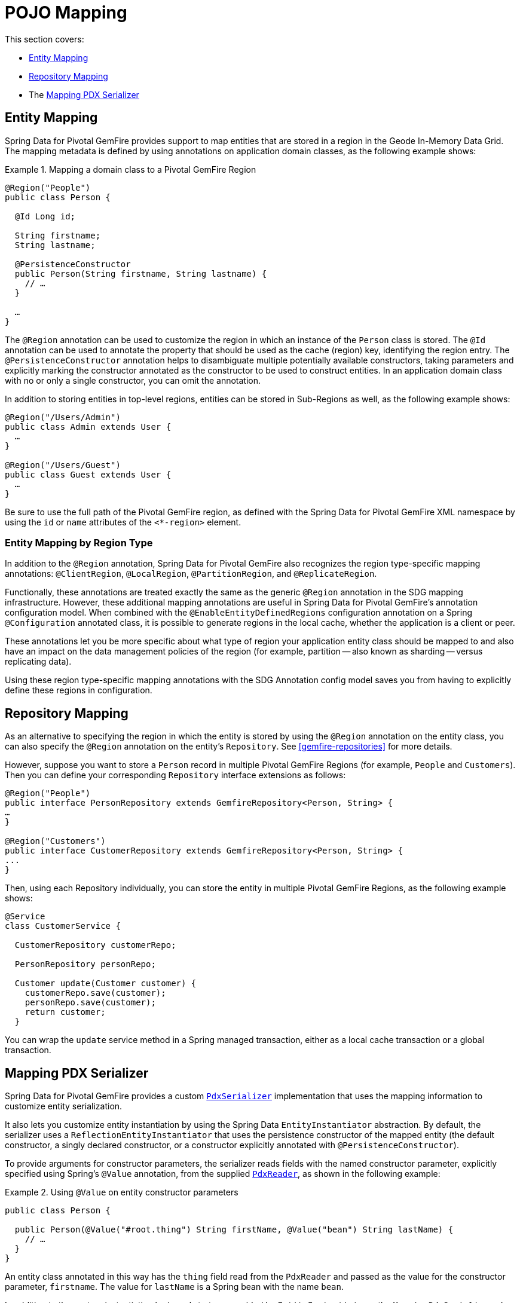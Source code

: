 [[mapping]]
= POJO Mapping

This section covers:

* <<mapping.entities>>
* <<mapping.repositories>>
* The <<Mapping PDX Serializer>>

[[mapping.entities]]
== Entity Mapping

Spring Data for Pivotal GemFire provides support to map entities that are stored in a region in the Geode In-Memory Data Grid.
The mapping metadata is defined by using annotations on application domain classes, as the following example shows:

.Mapping a domain class to a Pivotal GemFire Region
====
[source,java]
----
@Region("People")
public class Person {

  @Id Long id;

  String firstname;
  String lastname;

  @PersistenceConstructor
  public Person(String firstname, String lastname) {
    // …
  }

  …
}
----
====

The `@Region` annotation can be used to customize the region
in which an instance of the `Person` class is stored. The `@Id` annotation can be used to annotate the property
that should be used as the cache (region) key, identifying the region entry. The `@PersistenceConstructor` annotation
helps to disambiguate multiple potentially available constructors, taking parameters and explicitly marking
the constructor annotated as the constructor to be used to construct entities. In an application domain class with no
or only a single constructor, you can omit the annotation.

In addition to storing entities in top-level regions, entities can be stored in Sub-Regions as well, as the following example shows:

[source,java]
----
@Region("/Users/Admin")
public class Admin extends User {
  …
}

@Region("/Users/Guest")
public class Guest extends User {
  …
}
----

Be sure to use the full path of the Pivotal GemFire region, as defined with the Spring Data for Pivotal GemFire XML namespace by
using the `id` or `name` attributes of the `<*-region>` element.

[[mapping.entities.region]]
=== Entity Mapping by Region Type

In addition to the `@Region` annotation, Spring Data for Pivotal GemFire also recognizes the region type-specific
mapping annotations: `@ClientRegion`, `@LocalRegion`, `@PartitionRegion`, and `@ReplicateRegion`.

Functionally, these annotations are treated exactly the same as the generic `@Region` annotation in the SDG
mapping infrastructure. However, these additional mapping annotations are useful in Spring Data for Pivotal GemFire's
annotation configuration model. When combined with the `@EnableEntityDefinedRegions` configuration annotation
on a Spring `@Configuration` annotated class, it is possible to generate regions in the local cache, whether
the application is a client or peer.

These annotations let you be more specific about what type of region your application
entity class should be mapped to and also have an impact on the data management policies of the region
(for example, partition -- also known as sharding -- versus replicating data).

Using these region type-specific mapping annotations with the SDG Annotation config model saves you from having to
explicitly define these regions in configuration.

[[mapping.repositories]]
== Repository Mapping

As an alternative to specifying the region in which the entity is stored by using the `@Region` annotation
on the entity class, you can also specify the `@Region` annotation on the entity's `Repository`.
See <<gemfire-repositories>> for more details.

However, suppose you want to store a `Person` record in multiple Pivotal GemFire Regions (for example, `People` and `Customers`).
Then you can define your corresponding `Repository` interface extensions as follows:

[source,java]
----
@Region("People")
public interface PersonRepository extends GemfireRepository<Person, String> {
…
}

@Region("Customers")
public interface CustomerRepository extends GemfireRepository<Person, String> {
...
}
----

Then, using each Repository individually, you can store the entity in multiple Pivotal GemFire Regions, as the following example shows:

[source,java]
----
@Service
class CustomerService {

  CustomerRepository customerRepo;

  PersonRepository personRepo;

  Customer update(Customer customer) {
    customerRepo.save(customer);
    personRepo.save(customer);
    return customer;
  }
----

You can wrap the `update` service method in a Spring managed transaction,
either as a local cache transaction or a global transaction.

[[mapping.pdx-serializer]]
== Mapping PDX Serializer

Spring Data for Pivotal GemFire provides a custom
http://gemfire-95-javadocs.docs.pivotal.io/org/apache/geode/pdx/PdxSerializer.html[`PdxSerializer`] implementation
that uses the mapping information to customize entity serialization.

It also lets you customize entity instantiation by using the Spring Data `EntityInstantiator` abstraction.
By default, the serializer uses a `ReflectionEntityInstantiator` that uses the persistence constructor of
the mapped entity (the default constructor, a singly declared constructor, or a constructor
explicitly annotated with `@PersistenceConstructor`).

To provide arguments for constructor parameters, the serializer reads fields with the named constructor parameter,
explicitly specified using Spring's `@Value` annotation, from the supplied
http://gemfire-95-javadocs.docs.pivotal.io/org/apache/geode/pdx/PdxReader.html[`PdxReader`], as shown in the following example:

.Using `@Value` on entity constructor parameters
====
[source,java]
----
public class Person {

  public Person(@Value("#root.thing") String firstName, @Value("bean") String lastName) {
    // …
  }
}
----
====

An entity class annotated in this way has the `thing` field read from the `PdxReader` and passed as the value
for the constructor parameter, `firstname`. The value for `lastName` is a Spring bean with the name `bean`.

In addition to the custom instantiation logic and strategy provided by `EntityInstantiators`,
the `MappingPdxSerializer` also provides capabilities beyond Pivotal GemFire's own
http://gemfire-95-javadocs.docs.pivotal.io/org/apache/geode/pdx/ReflectionBasedAutoSerializer.html[`ReflectionBasedAutoSerializer`].

While Pivotal GemFire's `ReflectionBasedAutoSerializer` conveniently uses Java reflection to populate entities and
uses regular expressions to identify types that should be handled (serialized and deserialized) by the `ReflectionBasedAutoSerializer`,
it cannot, unlike `MappingPdxSerializer`, perform the following:

* Register custom `PdxSerializer` objects per entity field and property names and types.
* Conveniently identifies ID properties.
* Automatically handles read-only properties.
* Automatically handles transient properties.
* Allows more robust type filtering in a `null`-safe manner (for example, not limited to only expressing types with regex).

We now explore each feature of the `MappingPdxSerializer` in a bit more detail.

[[mapping.pdx-serializer.custom-serialization]]
=== Custom PdxSerializer Registration

The `MappingPdxSerializer` gives you the ability to register custom `PdxSerializers` based on an entity's
field and property names and types.

For instance, suppose you have defined an entity type modeling a `User` as follows:

[source,java]
----
package example.app.auth.model;

public class User {

  private String name;

  private Password password;

  ...
}
----

While the user's name probably does not require any special logic to serialize the value, serializing
the password might require additional logic to handle the sensitive nature of the field or property.

Perhaps you want to protect the password when sending the value over the network, between a client and a server,
and you only want to store the salted hash. When using the `MappingPdxSerializer`, you can register
a custom `PdxSerializer` to handle the user's password, as follows:

.Registering custom `PdxSerializers` by POJO field/property type
====
[source,java]
----
Map<?, PdxSerializer> customPdxSerializers = new HashMap<>();

customPdxSerializers.put(Password.class, new SaltedHashPasswordPdxSerializer());

mappingPdxSerializer.setCustomPdxSerializers(customPdxSerializers);
----

After registering the application-defined `SaltedHashPasswordPdxSerializer` instance with the `Password`
application domain model type, the `MappingPdxSerializer` consults the custom `PdxSerializer` to
serialize and deserialize all `Password` objects regardless of the containing object (for example, `User`).

However, suppose you want to customize the serialization of only `Passwords` on `User` objects.
To do so, you can register the custom `PdxSerializer` for the `User` type by specifying only the fully qualified
name of the `Class's` field or property, as the following example shows:

.Registering custom `PdxSerializers` by POJO field/property name
====
[source,java]
----
Map<?, PdxSerializer> customPdxSerializers = new HashMap<>();

customPdxSerializers.put("example.app.auth.model.User.password", new SaltedHashPasswordPdxSerializer());

mappingPdxSerializer.setCustomPdxSerializers(customPdxSerializers);
----

Notice the use of the fully-qualified field or propety name (that is `example.app.auth.model.User.password`)
as the custom `PdxSerializer` registration key.

NOTE: You could construct the registration key by using a more logical code snippet, such as the following:
`User.class.getName().concat(".password");`.  We recommended this over the example shown earlier. The preceding example
tried to be as explicit as possible about the semantics of registration.

[[mapping.pdx-serializer.id-properties]]
=== Mapping ID Properties

Like Pivotal GemFire's `ReflectionBasedAutoSerializer`, SDG's `MappingPdxSerializer` is also able to determine
the identifier of the entity. However, `MappingPdxSerializer` does so by using Spring Data's mapping metadata,
specifically by finding the entity property designated as the identifier by using Spring Data's
https://docs.spring.io/spring-data/commons/docs/current/api/org/springframework/data/annotation/Id.html[`@Id`] annotation.

For example:

[source,java]
----
class Customer {

  @Id
  Long id;

  ...
}
----

In this case, the `Customer` `id` field is marked as the identifier field in the PDX type metadata by using
http://gemfire-95-javadocs.docs.pivotal.io/org/apache/geode/pdx/PdxWriter.html#markIdentityField-java.lang.String-[`PdxWriter.markIdentifierField(:String)`]
when the `PdxSerializer.toData(..)` method is called during serialization.

[[mapping.pdx-serializer.read-only-properties]]
=== Mapping Read-only Properties

What happens when your entity defines a read-only property?

First, it is important to understand what a "`read-only`" property is.  If you define a POJO by following the http://www.oracle.com/technetwork/java/javase/documentation/spec-136004.html[JavaBeans]
specification (as Spring does), you might a POJO with a read-only property, as follows:

[source,java]
----
package example;

class ApplicationDomainType {

  private AnotherType readOnly;

  public AnotherType getReadOnly() [
    this.readOnly;
  }

  ...
}
----

Then the `readOnly` property is "`read-only`" because it does not provide a setter method. It has only a getter method.
In this case, the `readOnly` property (not to be confused with the `readOnly` `DomainType` field)
is considered "`read-only`".

As a result, the `MappingPdxSerializer` does not try to write this value back when populating the instance of `DomainType`
in the `PdxSerializer.fromData(:Class<?>, :PdxReader)` method.

This is useful in situations where you might be returning a view or projection of some entity type and you only want
to write state that is writable. Perhaps the view or projection of the entity is based on authorization or some other
criteria. The point is that you can leverage this feature as is appropriate for your application's use cases and requirements.
If you want the field or property to always be written, you can define a setter.

[[mapping.pdx-serializer.transient-properties]]
=== Mapping Transient Properties

Likewise, what happens when your entity defines `transient` properties?

You would expect the `transient` fields or properties of your entity not to be serialized to the stream of PDX bytes
when serializing entity. That is exactly what happens, unlike Pivotal GemFire's own
`ReflectionBasedAutoSerializer`, which serializes everything accessible from the object through Java reflection.

The `MappingPdxSerializer` does not serialize any fields or properties that are qualified as being transient either by using
Java's `transient` keyword (in the case of fields) or by using the
https://docs.spring.io/spring-data/commons/docs/current/api/org/springframework/data/annotation/Transient.html[`@Transient`]
Spring Data annotation on either fields or properties.

For example, you might define an entity with transient fields and properties as follows:

[source,java]
----
package example;

class Process {

  private transient int id;

  private File workingDirectory;

  private String name;

  private Type type;

  @Transient
  public String getHostname() {
    ...
  }

  ...
}
----

Neither the `Process` `id` field nor the readable `hostname` property are written to the PDX serialized bytes.

[[mapping.pdx-serializer.type-filtering]]
=== Filtering by Class types

Similar to Pivotal GemFire's `ReflectionBasedAutoSerializer`, SDG's `MappingPdxSerializer` lets you filter
the types of objects that the `MappingPdxSerializer` serializes and deserializes.

However, unlike Pivotal GemFire's `ReflectionBasedAutoSerializer`, which uses complex regular expressions to express
which types the serializer handles, SDG's `MappingPdxSerializer` uses the much more robust
https://docs.oracle.com/javase/8/docs/api/java/util/function/Predicate.html[`java.util.function.Predicate`] interface
and API to express type-matching criteria.

If you like to use regular expressions, you can implement a `Predicate` by using
Java's https://docs.oracle.com/javase/8/docs/api/java/util/regex/package-summary.html[regular expression support].

The nice part about Java's `Predicate` interface is that you can compose `Predicates` by using convenient
and appropriate API methods, including:
https://docs.oracle.com/javase/8/docs/api/java/util/function/Predicate.html#and-java.util.function.Predicate-[`and(:Predicate)`],
https://docs.oracle.com/javase/8/docs/api/java/util/function/Predicate.html#or-java.util.function.Predicate-[`or(:Predicate)`],
and https://docs.oracle.com/javase/8/docs/api/java/util/function/Predicate.html#negate--[`negate()`].

The following example shows the `Predicate` API in use:

[source,java]
----

  Predicate<Class<?>> customerTypes =
    type -> Customer.class.getPackage().getName().startsWith(type.getName());

  Predicate typeFilters = customerTypes
    .or(type -> User.class.isAssignble(type)) // Include User sub-types (e.g. Admin, Guest, etc)
    .and(type -> !Reference.class.getPackage(type.getPackage()); // Exclude all Reference types

  mappingPdxSerializer.setTypeFilters(typeFilters);

----

NOTE: In addition to setting your own type filtering `Predicates`, SDG's `MappingPdxSerializer` now automatically
registers pre-defined `Predicates` that filter types from the `org.apache.geode` package along with `null` objects
when calling `PdxSerializer.toData(:Object, :PdxWriter)` or `null` `Class` types when calling
`PdxSerializer.fromData(:Class<?>, :PdxReader)` methods.
